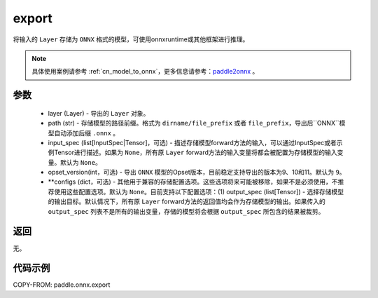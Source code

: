 .. _cn_api_paddle_onnx_export:

export
-----------------

.. py:function:: paddle.onnx.export(layer, path, input_spec=None, opset_version=9, **configs)

将输入的 ``Layer`` 存储为 ``ONNX`` 格式的模型，可使用onnxruntime或其他框架进行推理。

.. note::

    具体使用案例请参考 :ref:`cn_model_to_onnx`，更多信息请参考：`paddle2onnx <https://github.com/PaddlePaddle/paddle2onnx>`_ 。

参数
:::::::::
    - layer (Layer) - 导出的 ``Layer`` 对象。
    - path (str) - 存储模型的路径前缀。格式为 ``dirname/file_prefix`` 或者 ``file_prefix``，导出后``ONNX``模型自动添加后缀 ``.onnx`` 。
    - input_spec (list[InputSpec|Tensor]，可选) - 描述存储模型forward方法的输入，可以通过InputSpec或者示例Tensor进行描述。如果为 ``None``，所有原 ``Layer`` forward方法的输入变量将都会被配置为存储模型的输入变量。默认为 ``None``。
    - opset_version(int，可选) - 导出 ``ONNX`` 模型的Opset版本，目前稳定支持导出的版本为9、10和11。默认为 ``9``。
    - **configs (dict，可选) - 其他用于兼容的存储配置选项。这些选项将来可能被移除，如果不是必须使用，不推荐使用这些配置选项。默认为 ``None``。目前支持以下配置选项：(1) output_spec (list[Tensor]) - 选择存储模型的输出目标。默认情况下，所有原 ``Layer`` forward方法的返回值均会作为存储模型的输出。如果传入的 ``output_spec`` 列表不是所有的输出变量，存储的模型将会根据 ``output_spec`` 所包含的结果被裁剪。

返回
:::::::::
无。

代码示例
:::::::::

COPY-FROM: paddle.onnx.export
